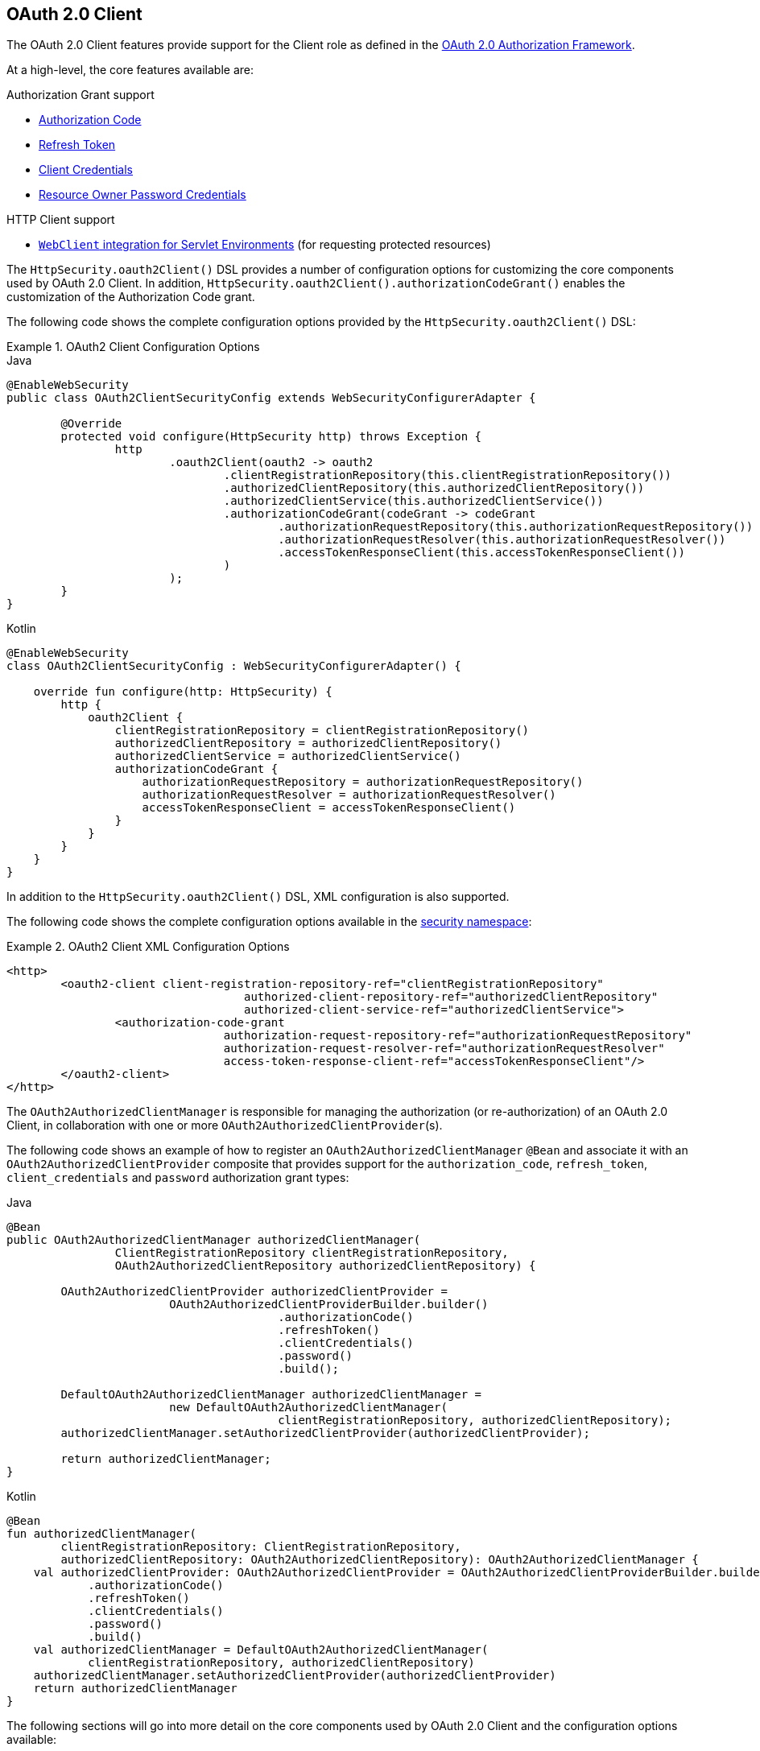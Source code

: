 [[oauth2client]]
== OAuth 2.0 Client

The OAuth 2.0 Client features provide support for the Client role as defined in the https://tools.ietf.org/html/rfc6749#section-1.1[OAuth 2.0 Authorization Framework].

At a high-level, the core features available are:

.Authorization Grant support
* https://tools.ietf.org/html/rfc6749#section-1.3.1[Authorization Code]
* https://tools.ietf.org/html/rfc6749#section-6[Refresh Token]
* https://tools.ietf.org/html/rfc6749#section-1.3.4[Client Credentials]
* https://tools.ietf.org/html/rfc6749#section-1.3.3[Resource Owner Password Credentials]

.HTTP Client support
* <<oauth2Client-webclient-servlet, `WebClient` integration for Servlet Environments>> (for requesting protected resources)

The `HttpSecurity.oauth2Client()` DSL provides a number of configuration options for customizing the core components used by OAuth 2.0 Client.
In addition, `HttpSecurity.oauth2Client().authorizationCodeGrant()` enables the customization of the Authorization Code grant.

The following code shows the complete configuration options provided by the `HttpSecurity.oauth2Client()` DSL:

.OAuth2 Client Configuration Options
====
.Java
[source,java,role="primary"]
----
@EnableWebSecurity
public class OAuth2ClientSecurityConfig extends WebSecurityConfigurerAdapter {

	@Override
	protected void configure(HttpSecurity http) throws Exception {
		http
			.oauth2Client(oauth2 -> oauth2
				.clientRegistrationRepository(this.clientRegistrationRepository())
				.authorizedClientRepository(this.authorizedClientRepository())
				.authorizedClientService(this.authorizedClientService())
				.authorizationCodeGrant(codeGrant -> codeGrant
					.authorizationRequestRepository(this.authorizationRequestRepository())
					.authorizationRequestResolver(this.authorizationRequestResolver())
					.accessTokenResponseClient(this.accessTokenResponseClient())
				)
			);
	}
}
----

.Kotlin
[source,kotlin,role="secondary"]
----
@EnableWebSecurity
class OAuth2ClientSecurityConfig : WebSecurityConfigurerAdapter() {

    override fun configure(http: HttpSecurity) {
        http {
            oauth2Client {
                clientRegistrationRepository = clientRegistrationRepository()
                authorizedClientRepository = authorizedClientRepository()
                authorizedClientService = authorizedClientService()
                authorizationCodeGrant {
                    authorizationRequestRepository = authorizationRequestRepository()
                    authorizationRequestResolver = authorizationRequestResolver()
                    accessTokenResponseClient = accessTokenResponseClient()
                }
            }
        }
    }
}
----
====

In addition to the `HttpSecurity.oauth2Client()` DSL, XML configuration is also supported.

The following code shows the complete configuration options available in the <<nsa-oauth2-client, security namespace>>:

.OAuth2 Client XML Configuration Options
====
[source,xml]
----
<http>
	<oauth2-client client-registration-repository-ref="clientRegistrationRepository"
				   authorized-client-repository-ref="authorizedClientRepository"
				   authorized-client-service-ref="authorizedClientService">
		<authorization-code-grant
				authorization-request-repository-ref="authorizationRequestRepository"
				authorization-request-resolver-ref="authorizationRequestResolver"
				access-token-response-client-ref="accessTokenResponseClient"/>
	</oauth2-client>
</http>
----
====

The `OAuth2AuthorizedClientManager` is responsible for managing the authorization (or re-authorization) of an OAuth 2.0 Client, in collaboration with one or more `OAuth2AuthorizedClientProvider`(s).

The following code shows an example of how to register an `OAuth2AuthorizedClientManager` `@Bean` and associate it with an `OAuth2AuthorizedClientProvider` composite that provides support for the `authorization_code`, `refresh_token`, `client_credentials` and `password` authorization grant types:

====
.Java
[source,java,role="primary"]
----
@Bean
public OAuth2AuthorizedClientManager authorizedClientManager(
		ClientRegistrationRepository clientRegistrationRepository,
		OAuth2AuthorizedClientRepository authorizedClientRepository) {

	OAuth2AuthorizedClientProvider authorizedClientProvider =
			OAuth2AuthorizedClientProviderBuilder.builder()
					.authorizationCode()
					.refreshToken()
					.clientCredentials()
					.password()
					.build();

	DefaultOAuth2AuthorizedClientManager authorizedClientManager =
			new DefaultOAuth2AuthorizedClientManager(
					clientRegistrationRepository, authorizedClientRepository);
	authorizedClientManager.setAuthorizedClientProvider(authorizedClientProvider);

	return authorizedClientManager;
}
----

.Kotlin
[source,kotlin,role="secondary"]
----
@Bean
fun authorizedClientManager(
        clientRegistrationRepository: ClientRegistrationRepository,
        authorizedClientRepository: OAuth2AuthorizedClientRepository): OAuth2AuthorizedClientManager {
    val authorizedClientProvider: OAuth2AuthorizedClientProvider = OAuth2AuthorizedClientProviderBuilder.builder()
            .authorizationCode()
            .refreshToken()
            .clientCredentials()
            .password()
            .build()
    val authorizedClientManager = DefaultOAuth2AuthorizedClientManager(
            clientRegistrationRepository, authorizedClientRepository)
    authorizedClientManager.setAuthorizedClientProvider(authorizedClientProvider)
    return authorizedClientManager
}
----
====

The following sections will go into more detail on the core components used by OAuth 2.0 Client and the configuration options available:

* <<oauth2Client-core-interface-class>>
** <<oauth2Client-client-registration, ClientRegistration>>
** <<oauth2Client-client-registration-repo, ClientRegistrationRepository>>
** <<oauth2Client-authorized-client, OAuth2AuthorizedClient>>
** <<oauth2Client-authorized-repo-service, OAuth2AuthorizedClientRepository / OAuth2AuthorizedClientService>>
** <<oauth2Client-authorized-manager-provider, OAuth2AuthorizedClientManager / OAuth2AuthorizedClientProvider>>
* <<oauth2Client-auth-grant-support>>
** <<oauth2Client-auth-code-grant, Authorization Code>>
** <<oauth2Client-refresh-token-grant, Refresh Token>>
** <<oauth2Client-client-creds-grant, Client Credentials>>
** <<oauth2Client-password-grant, Resource Owner Password Credentials>>
* <<oauth2Client-additional-features>>
** <<oauth2Client-registered-authorized-client, Resolving an Authorized Client>>
* <<oauth2Client-webclient-servlet>>


[[oauth2Client-core-interface-class]]
=== Core Interfaces / Classes


[[oauth2Client-client-registration]]
==== ClientRegistration

`ClientRegistration` is a representation of a client registered with an OAuth 2.0 or OpenID Connect 1.0 Provider.

A client registration holds information, such as client id, client secret, authorization grant type, redirect URI, scope(s), authorization URI, token URI, and other details.

`ClientRegistration` and its properties are defined as follows:

[source,java]
----
public final class ClientRegistration {
	private String registrationId;	<1>
	private String clientId;	<2>
	private String clientSecret;	<3>
	private ClientAuthenticationMethod clientAuthenticationMethod;	<4>
	private AuthorizationGrantType authorizationGrantType;	<5>
	private String redirectUri;	<6>
	private Set<String> scopes;	<7>
	private ProviderDetails providerDetails;
	private String clientName;	<8>

	public class ProviderDetails {
		private String authorizationUri;	<9>
		private String tokenUri;	<10>
		private UserInfoEndpoint userInfoEndpoint;
		private String jwkSetUri;	<11>
		private String issuerUri;	<12>
        private Map<String, Object> configurationMetadata;  <13>

		public class UserInfoEndpoint {
			private String uri;	<14>
            private AuthenticationMethod authenticationMethod;  <15>
			private String userNameAttributeName;	<16>

		}
	}
}
----
<1> `registrationId`: The ID that uniquely identifies the `ClientRegistration`.
<2> `clientId`: The client identifier.
<3> `clientSecret`: The client secret.
<4> `clientAuthenticationMethod`: The method used to authenticate the Client with the Provider.
The supported values are *basic*, *post* and *none* https://tools.ietf.org/html/rfc6749#section-2.1[(public clients)].
<5> `authorizationGrantType`: The OAuth 2.0 Authorization Framework defines four https://tools.ietf.org/html/rfc6749#section-1.3[Authorization Grant] types.
 The supported values are `authorization_code`, `client_credentials` and `password`.
<6> `redirectUri`: The client's registered redirect URI that the _Authorization Server_ redirects the end-user's user-agent
 to after the end-user has authenticated and authorized access to the client.
<7> `scopes`: The scope(s) requested by the client during the Authorization Request flow, such as openid, email, or profile.
<8> `clientName`: A descriptive name used for the client.
The name may be used in certain scenarios, such as when displaying the name of the client in the auto-generated login page.
<9> `authorizationUri`: The Authorization Endpoint URI for the Authorization Server.
<10> `tokenUri`: The Token Endpoint URI for the Authorization Server.
<11> `jwkSetUri`: The URI used to retrieve the https://tools.ietf.org/html/rfc7517[JSON Web Key (JWK)] Set from the Authorization Server,
 which contains the cryptographic key(s) used to verify the https://tools.ietf.org/html/rfc7515[JSON Web Signature (JWS)] of the ID Token and optionally the UserInfo Response.
<12> `issuerUri`: Returns the issuer identifier uri for the OpenID Connect 1.0 provider or the OAuth 2.0 Authorization Server.
<13> `configurationMetadata`: The https://openid.net/specs/openid-connect-discovery-1_0.html#ProviderConfig[OpenID Provider Configuration Information].
 This information will only be available if the Spring Boot 2.x property `spring.security.oauth2.client.provider.[providerId].issuerUri` is configured.
<14> `(userInfoEndpoint)uri`: The UserInfo Endpoint URI used to access the claims/attributes of the authenticated end-user.
<15> `(userInfoEndpoint)authenticationMethod`: The authentication method used when sending the access token to the UserInfo Endpoint.
The supported values are *header*, *form* and *query*.
<16> `userNameAttributeName`: The name of the attribute returned in the UserInfo Response that references the Name or Identifier of the end-user.

A `ClientRegistration` can be initially configured using discovery of an OpenID Connect Provider's https://openid.net/specs/openid-connect-discovery-1_0.html#ProviderConfig[Configuration endpoint] or an Authorization Server's https://tools.ietf.org/html/rfc8414#section-3[Metadata endpoint].

`ClientRegistrations` provides convenience methods for configuring a `ClientRegistration` in this way, as can be seen in the following example:

====
.Java
[source,java,role="primary"]
----
ClientRegistration clientRegistration =
    ClientRegistrations.fromIssuerLocation("https://idp.example.com/issuer").build();
----

.Kotlin
[source,kotlin,role="secondary"]
----
val clientRegistration = ClientRegistrations.fromIssuerLocation("https://idp.example.com/issuer").build()
----
====

The above code will query in series `https://idp.example.com/issuer/.well-known/openid-configuration`, and then `https://idp.example.com/.well-known/openid-configuration/issuer`, and finally `https://idp.example.com/.well-known/oauth-authorization-server/issuer`, stopping at the first to return a 200 response.

As an alternative, you can use `ClientRegistrations.fromOidcIssuerLocation()` to only query the OpenID Connect Provider's Configuration endpoint.

[[oauth2Client-client-registration-repo]]
==== ClientRegistrationRepository

The `ClientRegistrationRepository` serves as a repository for OAuth 2.0 / OpenID Connect 1.0 `ClientRegistration`(s).

[NOTE]
Client registration information is ultimately stored and owned by the associated Authorization Server.
This repository provides the ability to retrieve a sub-set of the primary client registration information, which is stored with the Authorization Server.

Spring Boot 2.x auto-configuration binds each of the properties under `spring.security.oauth2.client.registration._[registrationId]_` to an instance of `ClientRegistration` and then composes each of the `ClientRegistration` instance(s) within a `ClientRegistrationRepository`.

[NOTE]
The default implementation of `ClientRegistrationRepository` is `InMemoryClientRegistrationRepository`.

The auto-configuration also registers the `ClientRegistrationRepository` as a `@Bean` in the `ApplicationContext` so that it is available for dependency-injection, if needed by the application.

The following listing shows an example:

====
.Java
[source,java,role="primary"]
----
@Controller
public class OAuth2ClientController {

	@Autowired
	private ClientRegistrationRepository clientRegistrationRepository;

	@GetMapping("/")
	public String index() {
		ClientRegistration oktaRegistration =
			this.clientRegistrationRepository.findByRegistrationId("okta");

		...

		return "index";
	}
}
----

.Kotlin
[source,kotlin,role="secondary"]
----
@Controller
class OAuth2ClientController {

    @Autowired
    private lateinit var clientRegistrationRepository: ClientRegistrationRepository

    @GetMapping("/")
    fun index(): String {
        val oktaRegistration =
                this.clientRegistrationRepository.findByRegistrationId("okta")

        //...

        return "index";
    }
}
----
====

[[oauth2Client-authorized-client]]
==== OAuth2AuthorizedClient

`OAuth2AuthorizedClient` is a representation of an Authorized Client.
A client is considered to be authorized when the end-user (Resource Owner) has granted authorization to the client to access its protected resources.

`OAuth2AuthorizedClient` serves the purpose of associating an `OAuth2AccessToken` (and optional `OAuth2RefreshToken`) to a `ClientRegistration` (client) and resource owner, who is the `Principal` end-user that granted the authorization.


[[oauth2Client-authorized-repo-service]]
==== OAuth2AuthorizedClientRepository / OAuth2AuthorizedClientService

`OAuth2AuthorizedClientRepository` is responsible for persisting `OAuth2AuthorizedClient`(s) between web requests.
Whereas, the primary role of `OAuth2AuthorizedClientService` is to manage `OAuth2AuthorizedClient`(s) at the application-level.

From a developer perspective, the `OAuth2AuthorizedClientRepository` or `OAuth2AuthorizedClientService` provides the capability to lookup an `OAuth2AccessToken` associated with a client so that it may be used to initiate a protected resource request.

The following listing shows an example:

====
.Java
[source,java,role="primary"]
----
@Controller
public class OAuth2ClientController {

    @Autowired
    private OAuth2AuthorizedClientService authorizedClientService;

    @GetMapping("/")
    public String index(Authentication authentication) {
        OAuth2AuthorizedClient authorizedClient =
            this.authorizedClientService.loadAuthorizedClient("okta", authentication.getName());

        OAuth2AccessToken accessToken = authorizedClient.getAccessToken();

        ...

        return "index";
    }
}
----

.Kotlin
[source,kotlin,role="secondary"]
----
@Controller
class OAuth2ClientController {

    @Autowired
    private lateinit var authorizedClientService: OAuth2AuthorizedClientService

    @GetMapping("/")
    fun index(authentication: Authentication): String {
        val authorizedClient: OAuth2AuthorizedClient =
            this.authorizedClientService.loadAuthorizedClient("okta", authentication.getName());
        val accessToken = authorizedClient.accessToken

        ...

        return "index";
    }
}
----
====

[NOTE]
Spring Boot 2.x auto-configuration registers an `OAuth2AuthorizedClientRepository` and/or `OAuth2AuthorizedClientService` `@Bean` in the `ApplicationContext`.
However, the application may choose to override and register a custom `OAuth2AuthorizedClientRepository` or `OAuth2AuthorizedClientService` `@Bean`.

The default implementation of `OAuth2AuthorizedClientService` is `InMemoryOAuth2AuthorizedClientService`, which stores `OAuth2AuthorizedClient`(s) in-memory.

Alternatively, the JDBC implementation `JdbcOAuth2AuthorizedClientService` may be configured for persisting `OAuth2AuthorizedClient`(s) in a database.

[NOTE]
`JdbcOAuth2AuthorizedClientService` depends on the table definition described in <<dbschema-oauth2-client, OAuth 2.0 Client Schema>>.


[[oauth2Client-authorized-manager-provider]]
==== OAuth2AuthorizedClientManager / OAuth2AuthorizedClientProvider

The `OAuth2AuthorizedClientManager` is responsible for the overall management of `OAuth2AuthorizedClient`(s).

The primary responsibilities include:

* Authorizing (or re-authorizing) an OAuth 2.0 Client, using an `OAuth2AuthorizedClientProvider`.
* Delegating the persistence of an `OAuth2AuthorizedClient`, typically using an `OAuth2AuthorizedClientService` or `OAuth2AuthorizedClientRepository`.
* Delegating to an `OAuth2AuthorizationSuccessHandler` when an OAuth 2.0 Client has been successfully authorized (or re-authorized).
* Delegating to an `OAuth2AuthorizationFailureHandler` when an OAuth 2.0 Client fails to authorize (or re-authorize).

An `OAuth2AuthorizedClientProvider` implements a strategy for authorizing (or re-authorizing) an OAuth 2.0 Client.
Implementations will typically implement an authorization grant type, eg. `authorization_code`, `client_credentials`, etc.

The default implementation of `OAuth2AuthorizedClientManager` is `DefaultOAuth2AuthorizedClientManager`, which is associated with an `OAuth2AuthorizedClientProvider` that may support multiple authorization grant types using a delegation-based composite.
The `OAuth2AuthorizedClientProviderBuilder` may be used to configure and build the delegation-based composite.

The following code shows an example of how to configure and build an `OAuth2AuthorizedClientProvider` composite that provides support for the `authorization_code`, `refresh_token`, `client_credentials` and `password` authorization grant types:

====
.Java
[source,java,role="primary"]
----
@Bean
public OAuth2AuthorizedClientManager authorizedClientManager(
		ClientRegistrationRepository clientRegistrationRepository,
		OAuth2AuthorizedClientRepository authorizedClientRepository) {

	OAuth2AuthorizedClientProvider authorizedClientProvider =
			OAuth2AuthorizedClientProviderBuilder.builder()
					.authorizationCode()
					.refreshToken()
					.clientCredentials()
					.password()
					.build();

	DefaultOAuth2AuthorizedClientManager authorizedClientManager =
			new DefaultOAuth2AuthorizedClientManager(
					clientRegistrationRepository, authorizedClientRepository);
	authorizedClientManager.setAuthorizedClientProvider(authorizedClientProvider);

	return authorizedClientManager;
}
----

.Kotlin
[source,kotlin,role="secondary"]
----
@Bean
fun authorizedClientManager(
        clientRegistrationRepository: ClientRegistrationRepository,
        authorizedClientRepository: OAuth2AuthorizedClientRepository): OAuth2AuthorizedClientManager {
    val authorizedClientProvider = OAuth2AuthorizedClientProviderBuilder.builder()
            .authorizationCode()
            .refreshToken()
            .clientCredentials()
            .password()
            .build()
    val authorizedClientManager = DefaultOAuth2AuthorizedClientManager(
            clientRegistrationRepository, authorizedClientRepository)
    authorizedClientManager.setAuthorizedClientProvider(authorizedClientProvider)
    return authorizedClientManager
}
----
====

When an authorization attempt succeeds, the `DefaultOAuth2AuthorizedClientManager` will delegate to the `OAuth2AuthorizationSuccessHandler`, which (by default) will save the `OAuth2AuthorizedClient` via the `OAuth2AuthorizedClientRepository`.
In the case of a re-authorization failure, eg. a refresh token is no longer valid, the previously saved `OAuth2AuthorizedClient` will be removed from the `OAuth2AuthorizedClientRepository` via the `RemoveAuthorizedClientOAuth2AuthorizationFailureHandler`.
The default behaviour may be customized via `setAuthorizationSuccessHandler(OAuth2AuthorizationSuccessHandler)` and `setAuthorizationFailureHandler(OAuth2AuthorizationFailureHandler)`.

The `DefaultOAuth2AuthorizedClientManager` is also associated with a `contextAttributesMapper` of type `Function<OAuth2AuthorizeRequest, Map<String, Object>>`, which is responsible for mapping attribute(s) from the `OAuth2AuthorizeRequest` to a `Map` of attributes to be associated to the `OAuth2AuthorizationContext`.
This can be useful when you need to supply an `OAuth2AuthorizedClientProvider` with required (supported) attribute(s), eg. the `PasswordOAuth2AuthorizedClientProvider` requires the resource owner's `username` and `password` to be available in `OAuth2AuthorizationContext.getAttributes()`.

The following code shows an example of the `contextAttributesMapper`:

====
.Java
[source,java,role="primary"]
----
@Bean
public OAuth2AuthorizedClientManager authorizedClientManager(
		ClientRegistrationRepository clientRegistrationRepository,
		OAuth2AuthorizedClientRepository authorizedClientRepository) {

	OAuth2AuthorizedClientProvider authorizedClientProvider =
			OAuth2AuthorizedClientProviderBuilder.builder()
					.password()
					.refreshToken()
					.build();

	DefaultOAuth2AuthorizedClientManager authorizedClientManager =
			new DefaultOAuth2AuthorizedClientManager(
					clientRegistrationRepository, authorizedClientRepository);
	authorizedClientManager.setAuthorizedClientProvider(authorizedClientProvider);

	// Assuming the `username` and `password` are supplied as `HttpServletRequest` parameters,
	// map the `HttpServletRequest` parameters to `OAuth2AuthorizationContext.getAttributes()`
	authorizedClientManager.setContextAttributesMapper(contextAttributesMapper());

	return authorizedClientManager;
}

private Function<OAuth2AuthorizeRequest, Map<String, Object>> contextAttributesMapper() {
	return authorizeRequest -> {
		Map<String, Object> contextAttributes = Collections.emptyMap();
		HttpServletRequest servletRequest = authorizeRequest.getAttribute(HttpServletRequest.class.getName());
		String username = servletRequest.getParameter(OAuth2ParameterNames.USERNAME);
		String password = servletRequest.getParameter(OAuth2ParameterNames.PASSWORD);
		if (StringUtils.hasText(username) && StringUtils.hasText(password)) {
			contextAttributes = new HashMap<>();

			// `PasswordOAuth2AuthorizedClientProvider` requires both attributes
			contextAttributes.put(OAuth2AuthorizationContext.USERNAME_ATTRIBUTE_NAME, username);
			contextAttributes.put(OAuth2AuthorizationContext.PASSWORD_ATTRIBUTE_NAME, password);
		}
		return contextAttributes;
	};
}
----

.Kotlin
[source,kotlin,role="secondary"]
----
@Bean
fun authorizedClientManager(
        clientRegistrationRepository: ClientRegistrationRepository,
        authorizedClientRepository: OAuth2AuthorizedClientRepository): OAuth2AuthorizedClientManager {
    val authorizedClientProvider = OAuth2AuthorizedClientProviderBuilder.builder()
            .password()
            .refreshToken()
            .build()
    val authorizedClientManager = DefaultOAuth2AuthorizedClientManager(
            clientRegistrationRepository, authorizedClientRepository)
    authorizedClientManager.setAuthorizedClientProvider(authorizedClientProvider)

    // Assuming the `username` and `password` are supplied as `HttpServletRequest` parameters,
    // map the `HttpServletRequest` parameters to `OAuth2AuthorizationContext.getAttributes()`
    authorizedClientManager.setContextAttributesMapper(contextAttributesMapper())
    return authorizedClientManager
}

private fun contextAttributesMapper(): Function<OAuth2AuthorizeRequest, MutableMap<String, Any>> {
    return Function { authorizeRequest ->
        var contextAttributes: MutableMap<String, Any> = mutableMapOf()
        val servletRequest: HttpServletRequest = authorizeRequest.getAttribute(HttpServletRequest::class.java.name)
        val username: String = servletRequest.getParameter(OAuth2ParameterNames.USERNAME)
        val password: String = servletRequest.getParameter(OAuth2ParameterNames.PASSWORD)
        if (StringUtils.hasText(username) && StringUtils.hasText(password)) {
            contextAttributes = hashMapOf()

            // `PasswordOAuth2AuthorizedClientProvider` requires both attributes
            contextAttributes[OAuth2AuthorizationContext.USERNAME_ATTRIBUTE_NAME] = username
            contextAttributes[OAuth2AuthorizationContext.PASSWORD_ATTRIBUTE_NAME] = password
        }
        contextAttributes
    }
}
----
====

The `DefaultOAuth2AuthorizedClientManager` is designed to be used *_within_* the context of a `HttpServletRequest`.
When operating *_outside_* of a `HttpServletRequest` context, use `AuthorizedClientServiceOAuth2AuthorizedClientManager` instead.

A _service application_ is a common use case for when to use an `AuthorizedClientServiceOAuth2AuthorizedClientManager`.
Service applications often run in the background, without any user interaction, and typically run under a system-level account instead of a user account.
An OAuth 2.0 Client configured with the `client_credentials` grant type can be considered a type of service application.

The following code shows an example of how to configure an `AuthorizedClientServiceOAuth2AuthorizedClientManager` that provides support for the `client_credentials` grant type:

====
.Java
[source,java,role="primary"]
----
@Bean
public OAuth2AuthorizedClientManager authorizedClientManager(
		ClientRegistrationRepository clientRegistrationRepository,
		OAuth2AuthorizedClientService authorizedClientService) {

	OAuth2AuthorizedClientProvider authorizedClientProvider =
			OAuth2AuthorizedClientProviderBuilder.builder()
					.clientCredentials()
					.build();

	AuthorizedClientServiceOAuth2AuthorizedClientManager authorizedClientManager =
			new AuthorizedClientServiceOAuth2AuthorizedClientManager(
					clientRegistrationRepository, authorizedClientService);
	authorizedClientManager.setAuthorizedClientProvider(authorizedClientProvider);

	return authorizedClientManager;
}
----

.Kotlin
[source,kotlin,role="secondary"]
----
@Bean
fun authorizedClientManager(
        clientRegistrationRepository: ClientRegistrationRepository,
        authorizedClientService: OAuth2AuthorizedClientService): OAuth2AuthorizedClientManager {
    val authorizedClientProvider = OAuth2AuthorizedClientProviderBuilder.builder()
            .clientCredentials()
            .build()
    val authorizedClientManager = AuthorizedClientServiceOAuth2AuthorizedClientManager(
            clientRegistrationRepository, authorizedClientService)
    authorizedClientManager.setAuthorizedClientProvider(authorizedClientProvider)
    return authorizedClientManager
}
----
====


[[oauth2Client-auth-grant-support]]
=== Authorization Grant Support


[[oauth2Client-auth-code-grant]]
==== Authorization Code

[NOTE]
Please refer to the OAuth 2.0 Authorization Framework for further details on the https://tools.ietf.org/html/rfc6749#section-1.3.1[Authorization Code] grant.


===== Obtaining Authorization

[NOTE]
Please refer to the https://tools.ietf.org/html/rfc6749#section-4.1.1[Authorization Request/Response] protocol flow for the Authorization Code grant.


===== Initiating the Authorization Request

The `OAuth2AuthorizationRequestRedirectFilter` uses an `OAuth2AuthorizationRequestResolver` to resolve an `OAuth2AuthorizationRequest` and initiate the Authorization Code grant flow by redirecting the end-user's user-agent to the Authorization Server's Authorization Endpoint.

The primary role of the `OAuth2AuthorizationRequestResolver` is to resolve an `OAuth2AuthorizationRequest` from the provided web request.
The default implementation `DefaultOAuth2AuthorizationRequestResolver` matches on the (default) path `+/oauth2/authorization/{registrationId}+` extracting the `registrationId` and using it to build the `OAuth2AuthorizationRequest` for the associated `ClientRegistration`.

Given the following Spring Boot 2.x properties for an OAuth 2.0 Client registration:

[source,yaml,attrs="-attributes"]
----
spring:
  security:
    oauth2:
      client:
        registration:
          okta:
            client-id: okta-client-id
            client-secret: okta-client-secret
            authorization-grant-type: authorization_code
            redirect-uri: "{baseUrl}/authorized/okta"
            scope: read, write
        provider:
          okta:
            authorization-uri: https://dev-1234.oktapreview.com/oauth2/v1/authorize
            token-uri: https://dev-1234.oktapreview.com/oauth2/v1/token
----

A request with the base path `/oauth2/authorization/okta` will initiate the Authorization Request redirect by the `OAuth2AuthorizationRequestRedirectFilter` and ultimately start the Authorization Code grant flow.

[NOTE]
The `AuthorizationCodeOAuth2AuthorizedClientProvider` is an implementation of `OAuth2AuthorizedClientProvider` for the Authorization Code grant,
which also initiates the Authorization Request redirect by the `OAuth2AuthorizationRequestRedirectFilter`.

If the OAuth 2.0 Client is a https://tools.ietf.org/html/rfc6749#section-2.1[Public Client], then configure the OAuth 2.0 Client registration as follows:

[source,yaml,attrs="-attributes"]
----
spring:
  security:
    oauth2:
      client:
        registration:
          okta:
            client-id: okta-client-id
            client-authentication-method: none
            authorization-grant-type: authorization_code
            redirect-uri: "{baseUrl}/authorized/okta"
            ...
----

Public Clients are supported using https://tools.ietf.org/html/rfc7636[Proof Key for Code Exchange] (PKCE).
If the client is running in an untrusted environment (eg. native application or web browser-based application) and therefore incapable of maintaining the confidentiality of it's credentials, PKCE will automatically be used when the following conditions are true:

. `client-secret` is omitted (or empty)
. `client-authentication-method` is set to "none" (`ClientAuthenticationMethod.NONE`)

[[oauth2Client-auth-code-redirect-uri]]
The `DefaultOAuth2AuthorizationRequestResolver` also supports `URI` template variables for the `redirect-uri` using `UriComponentsBuilder`.

The following configuration uses all the supported `URI` template variables:

[source,yaml,attrs="-attributes"]
----
spring:
  security:
    oauth2:
      client:
        registration:
          okta:
            ...
            redirect-uri: "{baseScheme}://{baseHost}{basePort}{basePath}/authorized/{registrationId}"
            ...
----

[NOTE]
`+{baseUrl}+` resolves to `+{baseScheme}://{baseHost}{basePort}{basePath}+`

Configuring the `redirect-uri` with `URI` template variables is especially useful when the OAuth 2.0 Client is running behind a <<http-proxy-server,Proxy Server>>.
This ensures that the `X-Forwarded-*` headers are used when expanding the `redirect-uri`.

===== Customizing the Authorization Request

One of the primary use cases an `OAuth2AuthorizationRequestResolver` can realize is the ability to customize the Authorization Request with additional parameters above the standard parameters defined in the OAuth 2.0 Authorization Framework.

For example, OpenID Connect defines additional OAuth 2.0 request parameters for the https://openid.net/specs/openid-connect-core-1_0.html#AuthRequest[Authorization Code Flow] extending from the standard parameters defined in the https://tools.ietf.org/html/rfc6749#section-4.1.1[OAuth 2.0 Authorization Framework].
One of those extended parameters is the `prompt` parameter.

[NOTE]
OPTIONAL. Space delimited, case sensitive list of ASCII string values that specifies whether the Authorization Server prompts the End-User for reauthentication and consent. The defined values are: none, login, consent, select_account

The following example shows how to configure the `DefaultOAuth2AuthorizationRequestResolver` with a `Consumer<OAuth2AuthorizationRequest.Builder>` that customizes the Authorization Request for `oauth2Login()`, by including the request parameter `prompt=consent`.

====
.Java
[source,java,role="primary"]
----
@EnableWebSecurity
public class OAuth2LoginSecurityConfig extends WebSecurityConfigurerAdapter {

	@Autowired
	private ClientRegistrationRepository clientRegistrationRepository;

	@Override
	protected void configure(HttpSecurity http) throws Exception {
		http
			.authorizeRequests(authorize -> authorize
				.anyRequest().authenticated()
			)
			.oauth2Login(oauth2 -> oauth2
				.authorizationEndpoint(authorization -> authorization
					.authorizationRequestResolver(
						authorizationRequestResolver(this.clientRegistrationRepository)
					)
				)
			);
	}

	private OAuth2AuthorizationRequestResolver authorizationRequestResolver(
			ClientRegistrationRepository clientRegistrationRepository) {

		DefaultOAuth2AuthorizationRequestResolver authorizationRequestResolver =
				new DefaultOAuth2AuthorizationRequestResolver(
						clientRegistrationRepository, "/oauth2/authorization");
		authorizationRequestResolver.setAuthorizationRequestCustomizer(
				authorizationRequestCustomizer());

		return  authorizationRequestResolver;
	}

	private Consumer<OAuth2AuthorizationRequest.Builder> authorizationRequestCustomizer() {
		return customizer -> customizer
					.additionalParameters(params -> params.put("prompt", "consent"));
	}
}
----

.Kotlin
[source,kotlin,role="secondary"]
----
@EnableWebSecurity
class SecurityConfig : WebSecurityConfigurerAdapter() {

    @Autowired
    private lateinit var customClientRegistrationRepository: ClientRegistrationRepository

    override fun configure(http: HttpSecurity) {
        http {
            authorizeRequests {
                authorize(anyRequest, authenticated)
            }
            oauth2Login {
                authorizationEndpoint {
                    authorizationRequestResolver = authorizationRequestResolver(customClientRegistrationRepository)
                }
            }
        }
    }

    private fun authorizationRequestResolver(
            clientRegistrationRepository: ClientRegistrationRepository?): OAuth2AuthorizationRequestResolver? {
        val authorizationRequestResolver = DefaultOAuth2AuthorizationRequestResolver(
                clientRegistrationRepository, "/oauth2/authorization")
        authorizationRequestResolver.setAuthorizationRequestCustomizer(
                authorizationRequestCustomizer())
        return authorizationRequestResolver
    }

    private fun authorizationRequestCustomizer(): Consumer<OAuth2AuthorizationRequest.Builder> {
        return Consumer { customizer ->
            customizer
                    .additionalParameters { params -> params["prompt"] = "consent" }
        }
    }
}
----
====

For the simple use case, where the additional request parameter is always the same for a specific provider, it may be added directly in the `authorization-uri` property.

For example, if the value for the request parameter `prompt` is always `consent` for the provider `okta`, than simply configure as follows:

[source,yaml]
----
spring:
  security:
    oauth2:
      client:
        provider:
          okta:
            authorization-uri: https://dev-1234.oktapreview.com/oauth2/v1/authorize?prompt=consent
----

The preceding example shows the common use case of adding a custom parameter on top of the standard parameters.
Alternatively, if your requirements are more advanced, you can take full control in building the Authorization Request URI by simply overriding the `OAuth2AuthorizationRequest.authorizationRequestUri` property.

[TIP]
`OAuth2AuthorizationRequest.Builder.build()` constructs the `OAuth2AuthorizationRequest.authorizationRequestUri`, which represents the Authorization Request URI including all query parameters using the `application/x-www-form-urlencoded` format.

The following example shows a variation of `authorizationRequestCustomizer()` from the preceding example, and instead overrides the `OAuth2AuthorizationRequest.authorizationRequestUri` property.

====
.Java
[source,java,role="primary"]
----
private Consumer<OAuth2AuthorizationRequest.Builder> authorizationRequestCustomizer() {
	return customizer -> customizer
				.authorizationRequestUri(uriBuilder -> uriBuilder
					.queryParam("prompt", "consent").build());
}
----

.Kotlin
[source,kotlin,role="secondary"]
----
private fun authorizationRequestCustomizer(): Consumer<OAuth2AuthorizationRequest.Builder> {
    return Consumer { customizer: OAuth2AuthorizationRequest.Builder ->
        customizer
                .authorizationRequestUri { uriBuilder: UriBuilder ->
                    uriBuilder
                            .queryParam("prompt", "consent").build()
                }
    }
}
----
====


===== Storing the Authorization Request

The `AuthorizationRequestRepository` is responsible for the persistence of the `OAuth2AuthorizationRequest` from the time the Authorization Request is initiated to the time the Authorization Response is received (the callback).

[TIP]
The `OAuth2AuthorizationRequest` is used to correlate and validate the Authorization Response.

The default implementation of `AuthorizationRequestRepository` is `HttpSessionOAuth2AuthorizationRequestRepository`, which stores the `OAuth2AuthorizationRequest` in the `HttpSession`.

If you have a custom implementation of `AuthorizationRequestRepository`, you may configure it as shown in the following example:

.AuthorizationRequestRepository Configuration
====
.Java
[source,java,role="primary"]
----
@EnableWebSecurity
public class OAuth2ClientSecurityConfig extends WebSecurityConfigurerAdapter {

	@Override
	protected void configure(HttpSecurity http) throws Exception {
		http
			.oauth2Client(oauth2 -> oauth2
				.authorizationCodeGrant(codeGrant -> codeGrant
					.authorizationRequestRepository(this.authorizationRequestRepository())
					...
				)
			);
	}
}
----

.Kotlin
[source,kotlin,role="secondary"]
----
@EnableWebSecurity
class OAuth2ClientSecurityConfig : WebSecurityConfigurerAdapter() {

    override fun configure(http: HttpSecurity) {
        http {
            oauth2Client {
                authorizationCodeGrant {
                    authorizationRequestRepository = authorizationRequestRepository()
                }
            }
        }
    }
}
----

.Xml
[source,xml,role="secondary"]
----
<http>
	<oauth2-client>
		<authorization-code-grant authorization-request-repository-ref="authorizationRequestRepository"/>
	</oauth2-client>
</http>
----
====

===== Requesting an Access Token

[NOTE]
Please refer to the https://tools.ietf.org/html/rfc6749#section-4.1.3[Access Token Request/Response] protocol flow for the Authorization Code grant.

The default implementation of `OAuth2AccessTokenResponseClient` for the Authorization Code grant is `DefaultAuthorizationCodeTokenResponseClient`, which uses a `RestOperations` for exchanging an authorization code for an access token at the Authorization Server’s Token Endpoint.

The `DefaultAuthorizationCodeTokenResponseClient` is quite flexible as it allows you to customize the pre-processing of the Token Request and/or post-handling of the Token Response.


===== Customizing the Access Token Request

If you need to customize the pre-processing of the Token Request, you can provide `DefaultAuthorizationCodeTokenResponseClient.setRequestEntityConverter()` with a custom `Converter<OAuth2AuthorizationCodeGrantRequest, RequestEntity<?>>`.
The default implementation `OAuth2AuthorizationCodeGrantRequestEntityConverter` builds a `RequestEntity` representation of a standard https://tools.ietf.org/html/rfc6749#section-4.1.3[OAuth 2.0 Access Token Request].
However, providing a custom `Converter`, would allow you to extend the standard Token Request and add custom parameter(s).

IMPORTANT: The custom `Converter` must return a valid `RequestEntity` representation of an OAuth 2.0 Access Token Request that is understood by the intended OAuth 2.0 Provider.


===== Customizing the Access Token Response

On the other end, if you need to customize the post-handling of the Token Response, you will need to provide `DefaultAuthorizationCodeTokenResponseClient.setRestOperations()` with a custom configured `RestOperations`.
The default `RestOperations` is configured as follows:

====
.Java
[source,java,role="primary"]
----
RestTemplate restTemplate = new RestTemplate(Arrays.asList(
		new FormHttpMessageConverter(),
		new OAuth2AccessTokenResponseHttpMessageConverter()));

restTemplate.setErrorHandler(new OAuth2ErrorResponseErrorHandler());
----

.Kotlin
[source,kotlin,role="secondary"]
----
val restTemplate = RestTemplate(listOf(
        FormHttpMessageConverter(),
        OAuth2AccessTokenResponseHttpMessageConverter()))

restTemplate.errorHandler = OAuth2ErrorResponseErrorHandler()
----
====

TIP: Spring MVC `FormHttpMessageConverter` is required as it's used when sending the OAuth 2.0 Access Token Request.

`OAuth2AccessTokenResponseHttpMessageConverter` is a `HttpMessageConverter` for an OAuth 2.0 Access Token Response.
You can provide `OAuth2AccessTokenResponseHttpMessageConverter.setTokenResponseConverter()` with a custom `Converter<Map<String, String>, OAuth2AccessTokenResponse>` that is used for converting the OAuth 2.0 Access Token Response parameters to an `OAuth2AccessTokenResponse`.

`OAuth2ErrorResponseErrorHandler` is a `ResponseErrorHandler` that can handle an OAuth 2.0 Error, eg. 400 Bad Request.
It uses an `OAuth2ErrorHttpMessageConverter` for converting the OAuth 2.0 Error parameters to an `OAuth2Error`.

Whether you customize `DefaultAuthorizationCodeTokenResponseClient` or provide your own implementation of `OAuth2AccessTokenResponseClient`, you'll need to configure it as shown in the following example:

.Access Token Response Configuration
====
.Java
[source,java,role="primary"]
----
@EnableWebSecurity
public class OAuth2ClientSecurityConfig extends WebSecurityConfigurerAdapter {

	@Override
	protected void configure(HttpSecurity http) throws Exception {
		http
			.oauth2Client(oauth2 -> oauth2
				.authorizationCodeGrant(codeGrant -> codeGrant
					.accessTokenResponseClient(this.accessTokenResponseClient())
					...
				)
			);
	}
}
----

.Kotlin
[source,kotlin,role="secondary"]
----
@EnableWebSecurity
class OAuth2ClientSecurityConfig : WebSecurityConfigurerAdapter() {

    override fun configure(http: HttpSecurity) {
        http {
            oauth2Client {
                authorizationCodeGrant {
                    accessTokenResponseClient = accessTokenResponseClient()
                }
            }
        }
    }
}
----

.Xml
[source,xml,role="secondary"]
----
<http>
	<oauth2-client>
		<authorization-code-grant access-token-response-client-ref="accessTokenResponseClient"/>
	</oauth2-client>
</http>
----
====


[[oauth2Client-refresh-token-grant]]
==== Refresh Token

[NOTE]
Please refer to the OAuth 2.0 Authorization Framework for further details on the https://tools.ietf.org/html/rfc6749#section-1.5[Refresh Token].


===== Refreshing an Access Token

[NOTE]
Please refer to the https://tools.ietf.org/html/rfc6749#section-6[Access Token Request/Response] protocol flow for the Refresh Token grant.

The default implementation of `OAuth2AccessTokenResponseClient` for the Refresh Token grant is `DefaultRefreshTokenTokenResponseClient`, which uses a `RestOperations` when refreshing an access token at the Authorization Server’s Token Endpoint.

The `DefaultRefreshTokenTokenResponseClient` is quite flexible as it allows you to customize the pre-processing of the Token Request and/or post-handling of the Token Response.


===== Customizing the Access Token Request

If you need to customize the pre-processing of the Token Request, you can provide `DefaultRefreshTokenTokenResponseClient.setRequestEntityConverter()` with a custom `Converter<OAuth2RefreshTokenGrantRequest, RequestEntity<?>>`.
The default implementation `OAuth2RefreshTokenGrantRequestEntityConverter` builds a `RequestEntity` representation of a standard https://tools.ietf.org/html/rfc6749#section-6[OAuth 2.0 Access Token Request].
However, providing a custom `Converter`, would allow you to extend the standard Token Request and add custom parameter(s).

IMPORTANT: The custom `Converter` must return a valid `RequestEntity` representation of an OAuth 2.0 Access Token Request that is understood by the intended OAuth 2.0 Provider.


===== Customizing the Access Token Response

On the other end, if you need to customize the post-handling of the Token Response, you will need to provide `DefaultRefreshTokenTokenResponseClient.setRestOperations()` with a custom configured `RestOperations`.
The default `RestOperations` is configured as follows:

====
.Java
[source,java,role="primary"]
----
RestTemplate restTemplate = new RestTemplate(Arrays.asList(
		new FormHttpMessageConverter(),
		new OAuth2AccessTokenResponseHttpMessageConverter()));

restTemplate.setErrorHandler(new OAuth2ErrorResponseErrorHandler());
----

.Kotlin
[source,kotlin,role="secondary"]
----
val restTemplate = RestTemplate(listOf(
        FormHttpMessageConverter(),
        OAuth2AccessTokenResponseHttpMessageConverter()))

restTemplate.errorHandler = OAuth2ErrorResponseErrorHandler()
----
====

TIP: Spring MVC `FormHttpMessageConverter` is required as it's used when sending the OAuth 2.0 Access Token Request.

`OAuth2AccessTokenResponseHttpMessageConverter` is a `HttpMessageConverter` for an OAuth 2.0 Access Token Response.
You can provide `OAuth2AccessTokenResponseHttpMessageConverter.setTokenResponseConverter()` with a custom `Converter<Map<String, String>, OAuth2AccessTokenResponse>` that is used for converting the OAuth 2.0 Access Token Response parameters to an `OAuth2AccessTokenResponse`.

`OAuth2ErrorResponseErrorHandler` is a `ResponseErrorHandler` that can handle an OAuth 2.0 Error, eg. 400 Bad Request.
It uses an `OAuth2ErrorHttpMessageConverter` for converting the OAuth 2.0 Error parameters to an `OAuth2Error`.

Whether you customize `DefaultRefreshTokenTokenResponseClient` or provide your own implementation of `OAuth2AccessTokenResponseClient`, you'll need to configure it as shown in the following example:

====
.Java
[source,java,role="primary"]
----
// Customize
OAuth2AccessTokenResponseClient<OAuth2RefreshTokenGrantRequest> refreshTokenTokenResponseClient = ...

OAuth2AuthorizedClientProvider authorizedClientProvider =
		OAuth2AuthorizedClientProviderBuilder.builder()
				.authorizationCode()
				.refreshToken(configurer -> configurer.accessTokenResponseClient(refreshTokenTokenResponseClient))
				.build();

...

authorizedClientManager.setAuthorizedClientProvider(authorizedClientProvider);
----

.Kotlin
[source,kotlin,role="secondary"]
----
// Customize
val refreshTokenTokenResponseClient: OAuth2AccessTokenResponseClient<OAuth2RefreshTokenGrantRequest> = ...

val authorizedClientProvider = OAuth2AuthorizedClientProviderBuilder.builder()
        .authorizationCode()
        .refreshToken { it.accessTokenResponseClient(refreshTokenTokenResponseClient) }
        .build()

...

authorizedClientManager.setAuthorizedClientProvider(authorizedClientProvider)
----
====

[NOTE]
`OAuth2AuthorizedClientProviderBuilder.builder().refreshToken()` configures a `RefreshTokenOAuth2AuthorizedClientProvider`,
which is an implementation of an `OAuth2AuthorizedClientProvider` for the Refresh Token grant.

The `OAuth2RefreshToken` may optionally be returned in the Access Token Response for the `authorization_code` and `password` grant types.
If the `OAuth2AuthorizedClient.getRefreshToken()` is available and the `OAuth2AuthorizedClient.getAccessToken()` is expired, it will automatically be refreshed by the `RefreshTokenOAuth2AuthorizedClientProvider`.


[[oauth2Client-client-creds-grant]]
==== Client Credentials

[NOTE]
Please refer to the OAuth 2.0 Authorization Framework for further details on the https://tools.ietf.org/html/rfc6749#section-1.3.4[Client Credentials] grant.


===== Requesting an Access Token

[NOTE]
Please refer to the https://tools.ietf.org/html/rfc6749#section-4.4.2[Access Token Request/Response] protocol flow for the Client Credentials grant.

The default implementation of `OAuth2AccessTokenResponseClient` for the Client Credentials grant is `DefaultClientCredentialsTokenResponseClient`, which uses a `RestOperations` when requesting an access token at the Authorization Server’s Token Endpoint.

The `DefaultClientCredentialsTokenResponseClient` is quite flexible as it allows you to customize the pre-processing of the Token Request and/or post-handling of the Token Response.


===== Customizing the Access Token Request

If you need to customize the pre-processing of the Token Request, you can provide `DefaultClientCredentialsTokenResponseClient.setRequestEntityConverter()` with a custom `Converter<OAuth2ClientCredentialsGrantRequest, RequestEntity<?>>`.
The default implementation `OAuth2ClientCredentialsGrantRequestEntityConverter` builds a `RequestEntity` representation of a standard https://tools.ietf.org/html/rfc6749#section-4.4.2[OAuth 2.0 Access Token Request].
However, providing a custom `Converter`, would allow you to extend the standard Token Request and add custom parameter(s).

IMPORTANT: The custom `Converter` must return a valid `RequestEntity` representation of an OAuth 2.0 Access Token Request that is understood by the intended OAuth 2.0 Provider.


===== Customizing the Access Token Response

On the other end, if you need to customize the post-handling of the Token Response, you will need to provide `DefaultClientCredentialsTokenResponseClient.setRestOperations()` with a custom configured `RestOperations`.
The default `RestOperations` is configured as follows:

====
.Java
[source,java,role="primary"]
----
RestTemplate restTemplate = new RestTemplate(Arrays.asList(
		new FormHttpMessageConverter(),
		new OAuth2AccessTokenResponseHttpMessageConverter()));

restTemplate.setErrorHandler(new OAuth2ErrorResponseErrorHandler());
----

.Kotlin
[source,kotlin,role="secondary"]
----
val restTemplate = RestTemplate(listOf(
        FormHttpMessageConverter(),
        OAuth2AccessTokenResponseHttpMessageConverter()))

restTemplate.errorHandler = OAuth2ErrorResponseErrorHandler()
----
====

TIP: Spring MVC `FormHttpMessageConverter` is required as it's used when sending the OAuth 2.0 Access Token Request.

`OAuth2AccessTokenResponseHttpMessageConverter` is a `HttpMessageConverter` for an OAuth 2.0 Access Token Response.
You can provide `OAuth2AccessTokenResponseHttpMessageConverter.setTokenResponseConverter()` with a custom `Converter<Map<String, String>, OAuth2AccessTokenResponse>` that is used for converting the OAuth 2.0 Access Token Response parameters to an `OAuth2AccessTokenResponse`.

`OAuth2ErrorResponseErrorHandler` is a `ResponseErrorHandler` that can handle an OAuth 2.0 Error, eg. 400 Bad Request.
It uses an `OAuth2ErrorHttpMessageConverter` for converting the OAuth 2.0 Error parameters to an `OAuth2Error`.

Whether you customize `DefaultClientCredentialsTokenResponseClient` or provide your own implementation of `OAuth2AccessTokenResponseClient`, you'll need to configure it as shown in the following example:

====
.Java
[source,java,role="primary"]
----
// Customize
OAuth2AccessTokenResponseClient<OAuth2ClientCredentialsGrantRequest> clientCredentialsTokenResponseClient = ...

OAuth2AuthorizedClientProvider authorizedClientProvider =
		OAuth2AuthorizedClientProviderBuilder.builder()
				.clientCredentials(configurer -> configurer.accessTokenResponseClient(clientCredentialsTokenResponseClient))
				.build();

...

authorizedClientManager.setAuthorizedClientProvider(authorizedClientProvider);
----

.Kotlin
[source,kotlin,role="secondary"]
----
// Customize
val clientCredentialsTokenResponseClient: OAuth2AccessTokenResponseClient<OAuth2ClientCredentialsGrantRequest> = ...

val authorizedClientProvider = OAuth2AuthorizedClientProviderBuilder.builder()
        .clientCredentials { it.accessTokenResponseClient(clientCredentialsTokenResponseClient) }
        .build()

...

authorizedClientManager.setAuthorizedClientProvider(authorizedClientProvider)
----
====

[NOTE]
`OAuth2AuthorizedClientProviderBuilder.builder().clientCredentials()` configures a `ClientCredentialsOAuth2AuthorizedClientProvider`,
which is an implementation of an `OAuth2AuthorizedClientProvider` for the Client Credentials grant.

===== Using the Access Token

Given the following Spring Boot 2.x properties for an OAuth 2.0 Client registration:

[source,yaml]
----
spring:
  security:
    oauth2:
      client:
        registration:
          okta:
            client-id: okta-client-id
            client-secret: okta-client-secret
            authorization-grant-type: client_credentials
            scope: read, write
        provider:
          okta:
            token-uri: https://dev-1234.oktapreview.com/oauth2/v1/token
----

...and the `OAuth2AuthorizedClientManager` `@Bean`:

====
.Java
[source,java,role="primary"]
----
@Bean
public OAuth2AuthorizedClientManager authorizedClientManager(
		ClientRegistrationRepository clientRegistrationRepository,
		OAuth2AuthorizedClientRepository authorizedClientRepository) {

	OAuth2AuthorizedClientProvider authorizedClientProvider =
			OAuth2AuthorizedClientProviderBuilder.builder()
					.clientCredentials()
					.build();

	DefaultOAuth2AuthorizedClientManager authorizedClientManager =
			new DefaultOAuth2AuthorizedClientManager(
					clientRegistrationRepository, authorizedClientRepository);
	authorizedClientManager.setAuthorizedClientProvider(authorizedClientProvider);

	return authorizedClientManager;
}
----

.Kotlin
[source,kotlin,role="secondary"]
----
@Bean
fun authorizedClientManager(
        clientRegistrationRepository: ClientRegistrationRepository,
        authorizedClientRepository: OAuth2AuthorizedClientRepository): OAuth2AuthorizedClientManager {
    val authorizedClientProvider = OAuth2AuthorizedClientProviderBuilder.builder()
            .clientCredentials()
            .build()
    val authorizedClientManager = DefaultOAuth2AuthorizedClientManager(
            clientRegistrationRepository, authorizedClientRepository)
    authorizedClientManager.setAuthorizedClientProvider(authorizedClientProvider)
    return authorizedClientManager
}
----
====

You may obtain the `OAuth2AccessToken` as follows:

====
.Java
[source,java,role="primary"]
----
@Controller
public class OAuth2ClientController {

	@Autowired
	private OAuth2AuthorizedClientManager authorizedClientManager;

	@GetMapping("/")
	public String index(Authentication authentication,
						HttpServletRequest servletRequest,
						HttpServletResponse servletResponse) {

		OAuth2AuthorizeRequest authorizeRequest = OAuth2AuthorizeRequest.withClientRegistrationId("okta")
				.principal(authentication)
				.attributes(attrs -> {
					attrs.put(HttpServletRequest.class.getName(), servletRequest);
					attrs.put(HttpServletResponse.class.getName(), servletResponse);
				})
				.build();
		OAuth2AuthorizedClient authorizedClient = this.authorizedClientManager.authorize(authorizeRequest);

		OAuth2AccessToken accessToken = authorizedClient.getAccessToken();

		...

		return "index";
	}
}
----

.Kotlin
[source,kotlin,role="secondary"]
----
class OAuth2ClientController {

    @Autowired
    private lateinit var authorizedClientManager: OAuth2AuthorizedClientManager

    @GetMapping("/")
    fun index(authentication: Authentication?,
              servletRequest: HttpServletRequest,
              servletResponse: HttpServletResponse): String {
        val authorizeRequest: OAuth2AuthorizeRequest = OAuth2AuthorizeRequest.withClientRegistrationId("okta")
                .principal(authentication)
                .attributes(Consumer { attrs: MutableMap<String, Any> ->
                    attrs[HttpServletRequest::class.java.name] = servletRequest
                    attrs[HttpServletResponse::class.java.name] = servletResponse
                })
                .build()
        val authorizedClient = authorizedClientManager.authorize(authorizeRequest)
        val accessToken: OAuth2AccessToken = authorizedClient.accessToken

        ...

        return "index"
    }
}
----
====

[NOTE]
`HttpServletRequest` and `HttpServletResponse` are both OPTIONAL attributes.
If not provided, it will default to `ServletRequestAttributes` using `RequestContextHolder.getRequestAttributes()`.


[[oauth2Client-password-grant]]
==== Resource Owner Password Credentials

[NOTE]
Please refer to the OAuth 2.0 Authorization Framework for further details on the https://tools.ietf.org/html/rfc6749#section-1.3.3[Resource Owner Password Credentials] grant.


===== Requesting an Access Token

[NOTE]
Please refer to the https://tools.ietf.org/html/rfc6749#section-4.3.2[Access Token Request/Response] protocol flow for the Resource Owner Password Credentials grant.

The default implementation of `OAuth2AccessTokenResponseClient` for the Resource Owner Password Credentials grant is `DefaultPasswordTokenResponseClient`, which uses a `RestOperations` when requesting an access token at the Authorization Server’s Token Endpoint.

The `DefaultPasswordTokenResponseClient` is quite flexible as it allows you to customize the pre-processing of the Token Request and/or post-handling of the Token Response.


===== Customizing the Access Token Request

If you need to customize the pre-processing of the Token Request, you can provide `DefaultPasswordTokenResponseClient.setRequestEntityConverter()` with a custom `Converter<OAuth2PasswordGrantRequest, RequestEntity<?>>`.
The default implementation `OAuth2PasswordGrantRequestEntityConverter` builds a `RequestEntity` representation of a standard https://tools.ietf.org/html/rfc6749#section-4.3.2[OAuth 2.0 Access Token Request].
However, providing a custom `Converter`, would allow you to extend the standard Token Request and add custom parameter(s).

IMPORTANT: The custom `Converter` must return a valid `RequestEntity` representation of an OAuth 2.0 Access Token Request that is understood by the intended OAuth 2.0 Provider.


===== Customizing the Access Token Response

On the other end, if you need to customize the post-handling of the Token Response, you will need to provide `DefaultPasswordTokenResponseClient.setRestOperations()` with a custom configured `RestOperations`.
The default `RestOperations` is configured as follows:

====
.Java
[source,java,role="primary"]
----
RestTemplate restTemplate = new RestTemplate(Arrays.asList(
		new FormHttpMessageConverter(),
		new OAuth2AccessTokenResponseHttpMessageConverter()));

restTemplate.setErrorHandler(new OAuth2ErrorResponseErrorHandler());
----

.Kotlin
[source,kotlin,role="secondary"]
----
val restTemplate = RestTemplate(listOf(
        FormHttpMessageConverter(),
        OAuth2AccessTokenResponseHttpMessageConverter()))

restTemplate.errorHandler = OAuth2ErrorResponseErrorHandler()
----
====

TIP: Spring MVC `FormHttpMessageConverter` is required as it's used when sending the OAuth 2.0 Access Token Request.

`OAuth2AccessTokenResponseHttpMessageConverter` is a `HttpMessageConverter` for an OAuth 2.0 Access Token Response.
You can provide `OAuth2AccessTokenResponseHttpMessageConverter.setTokenResponseConverter()` with a custom `Converter<Map<String, String>, OAuth2AccessTokenResponse>` that is used for converting the OAuth 2.0 Access Token Response parameters to an `OAuth2AccessTokenResponse`.

`OAuth2ErrorResponseErrorHandler` is a `ResponseErrorHandler` that can handle an OAuth 2.0 Error, eg. 400 Bad Request.
It uses an `OAuth2ErrorHttpMessageConverter` for converting the OAuth 2.0 Error parameters to an `OAuth2Error`.

Whether you customize `DefaultPasswordTokenResponseClient` or provide your own implementation of `OAuth2AccessTokenResponseClient`, you'll need to configure it as shown in the following example:

====
.Java
[source,java,role="primary"]
----
// Customize
OAuth2AccessTokenResponseClient<OAuth2PasswordGrantRequest> passwordTokenResponseClient = ...

OAuth2AuthorizedClientProvider authorizedClientProvider =
		OAuth2AuthorizedClientProviderBuilder.builder()
				.password(configurer -> configurer.accessTokenResponseClient(passwordTokenResponseClient))
				.refreshToken()
				.build();

...

authorizedClientManager.setAuthorizedClientProvider(authorizedClientProvider);
----

.Kotlin
[source,kotlin,role="secondary"]
----
val passwordTokenResponseClient: OAuth2AccessTokenResponseClient<OAuth2PasswordGrantRequest> = ...

val authorizedClientProvider = OAuth2AuthorizedClientProviderBuilder.builder()
        .password { it.accessTokenResponseClient(passwordTokenResponseClient) }
        .refreshToken()
        .build()

...

authorizedClientManager.setAuthorizedClientProvider(authorizedClientProvider)
----
====

[NOTE]
`OAuth2AuthorizedClientProviderBuilder.builder().password()` configures a `PasswordOAuth2AuthorizedClientProvider`,
which is an implementation of an `OAuth2AuthorizedClientProvider` for the Resource Owner Password Credentials grant.

===== Using the Access Token

Given the following Spring Boot 2.x properties for an OAuth 2.0 Client registration:

[source,yaml]
----
spring:
  security:
    oauth2:
      client:
        registration:
          okta:
            client-id: okta-client-id
            client-secret: okta-client-secret
            authorization-grant-type: password
            scope: read, write
        provider:
          okta:
            token-uri: https://dev-1234.oktapreview.com/oauth2/v1/token
----

...and the `OAuth2AuthorizedClientManager` `@Bean`:

====
.Java
[source,java,role="primary"]
----
@Bean
public OAuth2AuthorizedClientManager authorizedClientManager(
		ClientRegistrationRepository clientRegistrationRepository,
		OAuth2AuthorizedClientRepository authorizedClientRepository) {

	OAuth2AuthorizedClientProvider authorizedClientProvider =
			OAuth2AuthorizedClientProviderBuilder.builder()
					.password()
					.refreshToken()
					.build();

	DefaultOAuth2AuthorizedClientManager authorizedClientManager =
			new DefaultOAuth2AuthorizedClientManager(
					clientRegistrationRepository, authorizedClientRepository);
	authorizedClientManager.setAuthorizedClientProvider(authorizedClientProvider);

	// Assuming the `username` and `password` are supplied as `HttpServletRequest` parameters,
	// map the `HttpServletRequest` parameters to `OAuth2AuthorizationContext.getAttributes()`
	authorizedClientManager.setContextAttributesMapper(contextAttributesMapper());

	return authorizedClientManager;
}

private Function<OAuth2AuthorizeRequest, Map<String, Object>> contextAttributesMapper() {
	return authorizeRequest -> {
		Map<String, Object> contextAttributes = Collections.emptyMap();
		HttpServletRequest servletRequest = authorizeRequest.getAttribute(HttpServletRequest.class.getName());
		String username = servletRequest.getParameter(OAuth2ParameterNames.USERNAME);
		String password = servletRequest.getParameter(OAuth2ParameterNames.PASSWORD);
		if (StringUtils.hasText(username) && StringUtils.hasText(password)) {
			contextAttributes = new HashMap<>();

			// `PasswordOAuth2AuthorizedClientProvider` requires both attributes
			contextAttributes.put(OAuth2AuthorizationContext.USERNAME_ATTRIBUTE_NAME, username);
			contextAttributes.put(OAuth2AuthorizationContext.PASSWORD_ATTRIBUTE_NAME, password);
		}
		return contextAttributes;
	};
}
----
.Kotlin
[source,kotlin,role="secondary"]
----
@Bean
fun authorizedClientManager(
        clientRegistrationRepository: ClientRegistrationRepository,
        authorizedClientRepository: OAuth2AuthorizedClientRepository): OAuth2AuthorizedClientManager {
    val authorizedClientProvider = OAuth2AuthorizedClientProviderBuilder.builder()
            .password()
            .refreshToken()
            .build()
    val authorizedClientManager = DefaultOAuth2AuthorizedClientManager(
            clientRegistrationRepository, authorizedClientRepository)
    authorizedClientManager.setAuthorizedClientProvider(authorizedClientProvider)

    // Assuming the `username` and `password` are supplied as `HttpServletRequest` parameters,
    // map the `HttpServletRequest` parameters to `OAuth2AuthorizationContext.getAttributes()`
    authorizedClientManager.setContextAttributesMapper(contextAttributesMapper())
    return authorizedClientManager
}

private fun contextAttributesMapper(): Function<OAuth2AuthorizeRequest, MutableMap<String, Any>> {
    return Function { authorizeRequest ->
        var contextAttributes: MutableMap<String, Any> = mutableMapOf()
        val servletRequest: HttpServletRequest = authorizeRequest.getAttribute(HttpServletRequest::class.java.name)
        val username = servletRequest.getParameter(OAuth2ParameterNames.USERNAME)
        val password = servletRequest.getParameter(OAuth2ParameterNames.PASSWORD)
        if (StringUtils.hasText(username) && StringUtils.hasText(password)) {
            contextAttributes = hashMapOf()

            // `PasswordOAuth2AuthorizedClientProvider` requires both attributes
            contextAttributes[OAuth2AuthorizationContext.USERNAME_ATTRIBUTE_NAME] = username
            contextAttributes[OAuth2AuthorizationContext.PASSWORD_ATTRIBUTE_NAME] = password
        }
        contextAttributes
    }
}
----
====

You may obtain the `OAuth2AccessToken` as follows:

====
.Java
[source,java,role="primary"]
----
@Controller
public class OAuth2ClientController {

	@Autowired
	private OAuth2AuthorizedClientManager authorizedClientManager;

	@GetMapping("/")
	public String index(Authentication authentication,
						HttpServletRequest servletRequest,
						HttpServletResponse servletResponse) {

		OAuth2AuthorizeRequest authorizeRequest = OAuth2AuthorizeRequest.withClientRegistrationId("okta")
				.principal(authentication)
				.attributes(attrs -> {
					attrs.put(HttpServletRequest.class.getName(), servletRequest);
					attrs.put(HttpServletResponse.class.getName(), servletResponse);
				})
				.build();
		OAuth2AuthorizedClient authorizedClient = this.authorizedClientManager.authorize(authorizeRequest);

		OAuth2AccessToken accessToken = authorizedClient.getAccessToken();

		...

		return "index";
	}
}
----

.Kotlin
[source,kotlin,role="secondary"]
----
@Controller
class OAuth2ClientController {
    @Autowired
    private lateinit var authorizedClientManager: OAuth2AuthorizedClientManager

    @GetMapping("/")
    fun index(authentication: Authentication?,
              servletRequest: HttpServletRequest,
              servletResponse: HttpServletResponse): String {
        val authorizeRequest: OAuth2AuthorizeRequest = OAuth2AuthorizeRequest.withClientRegistrationId("okta")
                .principal(authentication)
                .attributes(Consumer {
                    it[HttpServletRequest::class.java.name] = servletRequest
                    it[HttpServletResponse::class.java.name] = servletResponse
                })
                .build()
        val authorizedClient = authorizedClientManager.authorize(authorizeRequest)
        val accessToken: OAuth2AccessToken = authorizedClient.accessToken

        ...

        return "index"
    }
}
----
====

[NOTE]
`HttpServletRequest` and `HttpServletResponse` are both OPTIONAL attributes.
If not provided, it will default to `ServletRequestAttributes` using `RequestContextHolder.getRequestAttributes()`.


[[oauth2Client-additional-features]]
=== Additional Features


[[oauth2Client-registered-authorized-client]]
==== Resolving an Authorized Client

The `@RegisteredOAuth2AuthorizedClient` annotation provides the capability of resolving a method parameter to an argument value of type `OAuth2AuthorizedClient`.
This is a convenient alternative compared to accessing the `OAuth2AuthorizedClient` using the `OAuth2AuthorizedClientManager` or `OAuth2AuthorizedClientService`.

====
.Java
[source,java,role="primary"]
----
@Controller
public class OAuth2ClientController {

	@GetMapping("/")
	public String index(@RegisteredOAuth2AuthorizedClient("okta") OAuth2AuthorizedClient authorizedClient) {
		OAuth2AccessToken accessToken = authorizedClient.getAccessToken();

		...

		return "index";
	}
}
----

.Kotlin
[source,kotlin,role="secondary"]
----
@Controller
class OAuth2ClientController {
    @GetMapping("/")
    fun index(@RegisteredOAuth2AuthorizedClient("okta") authorizedClient: OAuth2AuthorizedClient): String {
        val accessToken = authorizedClient.accessToken

        ...

        return "index"
    }
}
----
====

The `@RegisteredOAuth2AuthorizedClient` annotation is handled by `OAuth2AuthorizedClientArgumentResolver`, which directly uses an <<oauth2Client-authorized-manager-provider, OAuth2AuthorizedClientManager>> and therefore inherits it's capabilities.


[[oauth2Client-webclient-servlet]]
=== WebClient integration for Servlet Environments

The OAuth 2.0 Client support integrates with `WebClient` using an `ExchangeFilterFunction`.

The `ServletOAuth2AuthorizedClientExchangeFilterFunction` provides a simple mechanism for requesting protected resources by using an `OAuth2AuthorizedClient` and including the associated `OAuth2AccessToken` as a Bearer Token.
It directly uses an <<oauth2Client-authorized-manager-provider, OAuth2AuthorizedClientManager>> and therefore inherits the following capabilities:

* An `OAuth2AccessToken` will be requested if the client has not yet been authorized.
** `authorization_code` - triggers the Authorization Request redirect to initiate the flow
** `client_credentials` - the access token is obtained directly from the Token Endpoint
** `password` - the access token is obtained directly from the Token Endpoint
* If the `OAuth2AccessToken` is expired, it will be refreshed (or renewed) if an `OAuth2AuthorizedClientProvider` is available to perform the authorization

The following code shows an example of how to configure `WebClient` with OAuth 2.0 Client support:

====
.Java
[source,java,role="primary"]
----
@Bean
WebClient webClient(OAuth2AuthorizedClientManager authorizedClientManager) {
	ServletOAuth2AuthorizedClientExchangeFilterFunction oauth2Client =
			new ServletOAuth2AuthorizedClientExchangeFilterFunction(authorizedClientManager);
	return WebClient.builder()
			.apply(oauth2Client.oauth2Configuration())
			.build();
}
----

.Kotlin
[source,kotlin,role="secondary"]
----
@Bean
fun webClient(authorizedClientManager: OAuth2AuthorizedClientManager?): WebClient {
    val oauth2Client = ServletOAuth2AuthorizedClientExchangeFilterFunction(authorizedClientManager)
    return WebClient.builder()
            .apply(oauth2Client.oauth2Configuration())
            .build()
}
----
====

==== Providing the Authorized Client

The `ServletOAuth2AuthorizedClientExchangeFilterFunction` determines the client to use (for a request) by resolving the `OAuth2AuthorizedClient` from the `ClientRequest.attributes()` (request attributes).

The following code shows how to set an `OAuth2AuthorizedClient` as a request attribute:

====
.Java
[source,java,role="primary"]
----
@GetMapping("/")
public String index(@RegisteredOAuth2AuthorizedClient("okta") OAuth2AuthorizedClient authorizedClient) {
	String resourceUri = ...

	String body = webClient
			.get()
			.uri(resourceUri)
			.attributes(oauth2AuthorizedClient(authorizedClient))   <1>
			.retrieve()
			.bodyToMono(String.class)
			.block();

	...

	return "index";
}
----

.Kotlin
[source,kotlin,role="secondary"]
----
@GetMapping("/")
fun index(@RegisteredOAuth2AuthorizedClient("okta") authorizedClient: OAuth2AuthorizedClient): String {
    val resourceUri: String = ...
    val body: String = webClient
            .get()
            .uri(resourceUri)
            .attributes(oauth2AuthorizedClient(authorizedClient)) <1>
            .retrieve()
            .bodyToMono()
            .block()

    ...

    return "index"
}
----
====

<1> `oauth2AuthorizedClient()` is a `static` method in `ServletOAuth2AuthorizedClientExchangeFilterFunction`.

The following code shows how to set the `ClientRegistration.getRegistrationId()` as a request attribute:

====
.Java
[source,java,role="primary"]
----
@GetMapping("/")
public String index() {
	String resourceUri = ...

	String body = webClient
			.get()
			.uri(resourceUri)
			.attributes(clientRegistrationId("okta"))   <1>
			.retrieve()
			.bodyToMono(String.class)
			.block();

	...

	return "index";
}
----

.Kotlin
[source,kotlin,role="secondary"]
----
@GetMapping("/")
fun index(): String {
    val resourceUri: String = ...

    val body: String = webClient
            .get()
            .uri(resourceUri)
            .attributes(clientRegistrationId("okta"))  <1>
            .retrieve()
            .bodyToMono()
            .block()

    ...

    return "index"
}
----
====
<1> `clientRegistrationId()` is a `static` method in `ServletOAuth2AuthorizedClientExchangeFilterFunction`.


==== Defaulting the Authorized Client

If neither `OAuth2AuthorizedClient` or `ClientRegistration.getRegistrationId()` is provided as a request attribute, the `ServletOAuth2AuthorizedClientExchangeFilterFunction` can determine the _default_ client to use depending on it's configuration.

If `setDefaultOAuth2AuthorizedClient(true)` is configured and the user has authenticated using `HttpSecurity.oauth2Login()`, the `OAuth2AccessToken` associated with the current `OAuth2AuthenticationToken` is used.

The following code shows the specific configuration:

====
.Java
[source,java,role="primary"]
----
@Bean
WebClient webClient(OAuth2AuthorizedClientManager authorizedClientManager) {
	ServletOAuth2AuthorizedClientExchangeFilterFunction oauth2Client =
			new ServletOAuth2AuthorizedClientExchangeFilterFunction(authorizedClientManager);
	oauth2Client.setDefaultOAuth2AuthorizedClient(true);
	return WebClient.builder()
			.apply(oauth2Client.oauth2Configuration())
			.build();
}
----

.Kotlin
[source,kotlin,role="secondary"]
----
@Bean
fun webClient(authorizedClientManager: OAuth2AuthorizedClientManager?): WebClient {
    val oauth2Client = ServletOAuth2AuthorizedClientExchangeFilterFunction(authorizedClientManager)
    oauth2Client.setDefaultOAuth2AuthorizedClient(true)
    return WebClient.builder()
            .apply(oauth2Client.oauth2Configuration())
            .build()
}
----
====

[WARNING]
It is recommended to be cautious with this feature since all HTTP requests will receive the access token.

Alternatively, if `setDefaultClientRegistrationId("okta")` is configured with a valid `ClientRegistration`, the `OAuth2AccessToken` associated with the `OAuth2AuthorizedClient` is used.

The following code shows the specific configuration:

====
.Java
[source,java,role="primary"]
----
@Bean
WebClient webClient(OAuth2AuthorizedClientManager authorizedClientManager) {
	ServletOAuth2AuthorizedClientExchangeFilterFunction oauth2Client =
			new ServletOAuth2AuthorizedClientExchangeFilterFunction(authorizedClientManager);
	oauth2Client.setDefaultClientRegistrationId("okta");
	return WebClient.builder()
			.apply(oauth2Client.oauth2Configuration())
			.build();
}
----

.Kotlin
[source,kotlin,role="secondary"]
----
@Bean
fun webClient(authorizedClientManager: OAuth2AuthorizedClientManager?): WebClient {
    val oauth2Client = ServletOAuth2AuthorizedClientExchangeFilterFunction(authorizedClientManager)
    oauth2Client.setDefaultClientRegistrationId("okta")
    return WebClient.builder()
            .apply(oauth2Client.oauth2Configuration())
            .build()
}
----
====

[WARNING]
It is recommended to be cautious with this feature since all HTTP requests will receive the access token.
